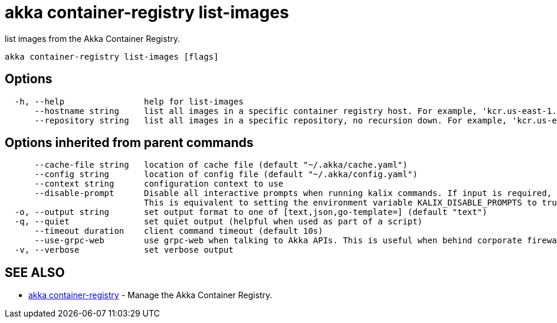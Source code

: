 = akka container-registry list-images

list images from the Akka Container Registry.

----
akka container-registry list-images [flags]
----

== Options

----
  -h, --help                help for list-images
      --hostname string     list all images in a specific container registry host. For example, 'kcr.us-east-1.akka.io'
      --repository string   list all images in a specific repository, no recursion down. For example, 'kcr.us-east-1.akka.io/my-org/my-project'
----

== Options inherited from parent commands

----
      --cache-file string   location of cache file (default "~/.akka/cache.yaml")
      --config string       location of config file (default "~/.akka/config.yaml")
      --context string      configuration context to use
      --disable-prompt      Disable all interactive prompts when running kalix commands. If input is required, defaults will be used, or an error will be raised.
                            This is equivalent to setting the environment variable KALIX_DISABLE_PROMPTS to true.
  -o, --output string       set output format to one of [text,json,go-template=] (default "text")
  -q, --quiet               set quiet output (helpful when used as part of a script)
      --timeout duration    client command timeout (default 10s)
      --use-grpc-web        use grpc-web when talking to Akka APIs. This is useful when behind corporate firewalls that decrypt traffic but don't support HTTP/2.
  -v, --verbose             set verbose output
----

== SEE ALSO

* link:akka_container-registry.html[akka container-registry]	 - Manage the Akka Container Registry.

[discrete]

